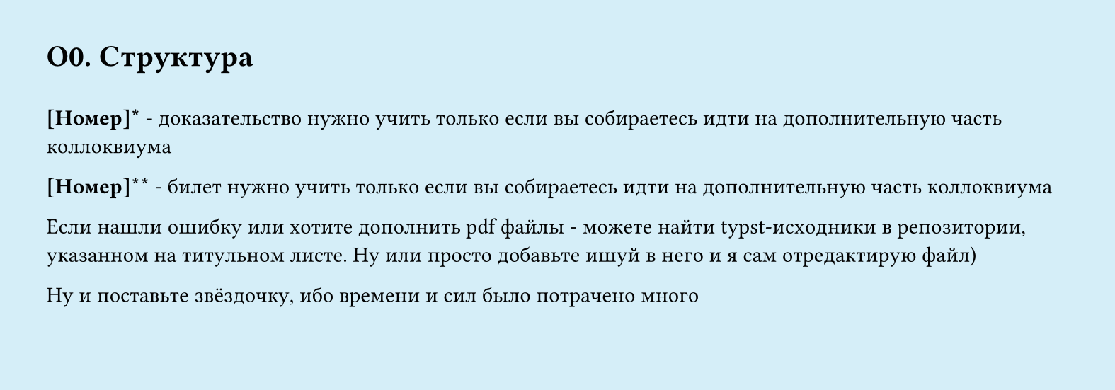 #set page(width: 20cm, height: 7cm, fill: color.hsl(197.14deg, 71.43%, 90.39%))
#set align(left + top)
= О0.  Структура
\
*[Номер]\** - доказательство нужно учить только если вы собираетесь идти на дополнительную часть коллоквиума

*[Номер]\*\** - билет нужно учить только если вы собираетесь идти на дополнительную часть коллоквиума

Если нашли ошибку или хотите дополнить pdf файлы - можете найти typst-исходники в репозитории, указанном на титульном листе. Ну или просто добавьте ишуй в него и я сам отредактирую файл)

Ну и поставьте звёздочку, ибо времени и сил было потрачено много